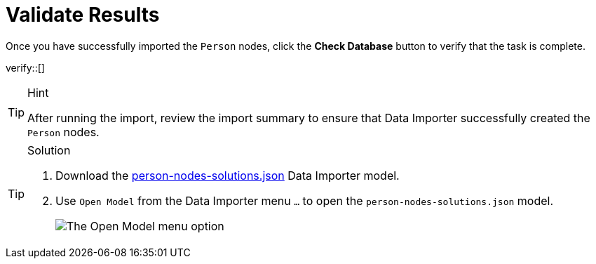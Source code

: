 [.verify]
= Validate Results

Once you have successfully imported the `Person` nodes, click the **Check Database** button to verify that the task is complete.

verify::[]

[TIP,role=hint]
.Hint
====
After running the import, review the import summary to ensure that Data Importer successfully created the `Person` nodes.
====

[TIP,role=solution]
.Solution
====

. Download the link:../person-nodes-solutions.json[person-nodes-solutions.json] Data Importer model.

. Use `Open Model` from the Data Importer menu `...` to open the `person-nodes-solutions.json` model.
+
image::../images/open-model-annotated.png[The Open Model menu option]

====

